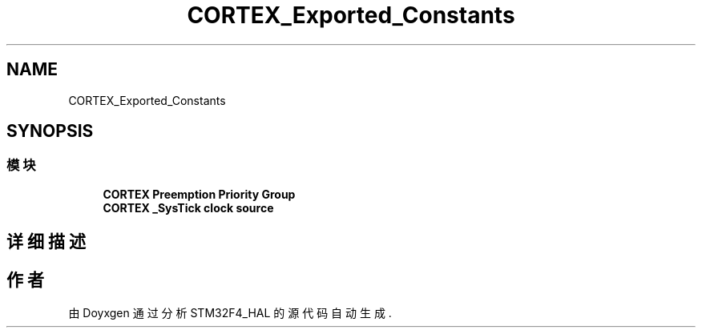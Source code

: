 .TH "CORTEX_Exported_Constants" 3 "2020年 八月 7日 星期五" "Version 1.24.0" "STM32F4_HAL" \" -*- nroff -*-
.ad l
.nh
.SH NAME
CORTEX_Exported_Constants
.SH SYNOPSIS
.br
.PP
.SS "模块"

.in +1c
.ti -1c
.RI "\fBCORTEX Preemption Priority Group\fP"
.br
.ti -1c
.RI "\fBCORTEX _SysTick clock source\fP"
.br
.in -1c
.SH "详细描述"
.PP 

.SH "作者"
.PP 
由 Doyxgen 通过分析 STM32F4_HAL 的 源代码自动生成\&.
